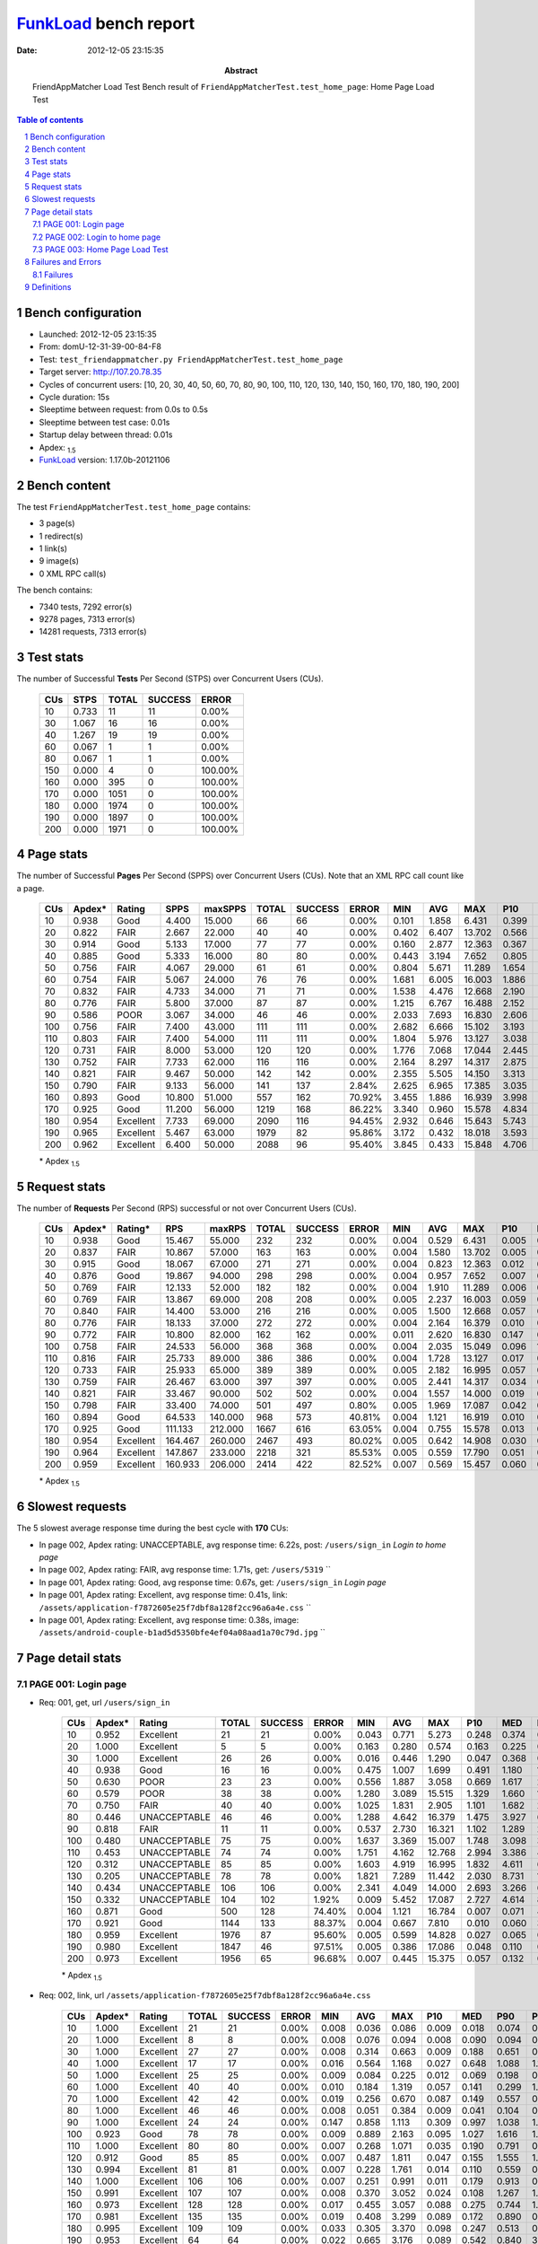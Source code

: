 ======================
FunkLoad_ bench report
======================


:date: 2012-12-05 23:15:35
:abstract: FriendAppMatcher Load Test
           Bench result of ``FriendAppMatcherTest.test_home_page``: 
           Home Page Load Test

.. _FunkLoad: http://funkload.nuxeo.org/
.. sectnum::    :depth: 2
.. contents:: Table of contents
.. |APDEXT| replace:: \ :sub:`1.5`

Bench configuration
-------------------

* Launched: 2012-12-05 23:15:35
* From: domU-12-31-39-00-84-F8
* Test: ``test_friendappmatcher.py FriendAppMatcherTest.test_home_page``
* Target server: http://107.20.78.35
* Cycles of concurrent users: [10, 20, 30, 40, 50, 60, 70, 80, 90, 100, 110, 120, 130, 140, 150, 160, 170, 180, 190, 200]
* Cycle duration: 15s
* Sleeptime between request: from 0.0s to 0.5s
* Sleeptime between test case: 0.01s
* Startup delay between thread: 0.01s
* Apdex: |APDEXT|
* FunkLoad_ version: 1.17.0b-20121106


Bench content
-------------

The test ``FriendAppMatcherTest.test_home_page`` contains: 

* 3 page(s)
* 1 redirect(s)
* 1 link(s)
* 9 image(s)
* 0 XML RPC call(s)

The bench contains:

* 7340 tests, 7292 error(s)
* 9278 pages, 7313 error(s)
* 14281 requests, 7313 error(s)


Test stats
----------

The number of Successful **Tests** Per Second (STPS) over Concurrent Users (CUs).

 .. image:: tests.png

 ================== ================== ================== ================== ==================
                CUs               STPS              TOTAL            SUCCESS              ERROR
 ================== ================== ================== ================== ==================
                 10              0.733                 11                 11             0.00%
                 30              1.067                 16                 16             0.00%
                 40              1.267                 19                 19             0.00%
                 60              0.067                  1                  1             0.00%
                 80              0.067                  1                  1             0.00%
                150              0.000                  4                  0           100.00%
                160              0.000                395                  0           100.00%
                170              0.000               1051                  0           100.00%
                180              0.000               1974                  0           100.00%
                190              0.000               1897                  0           100.00%
                200              0.000               1971                  0           100.00%
 ================== ================== ================== ================== ==================



Page stats
----------

The number of Successful **Pages** Per Second (SPPS) over Concurrent Users (CUs).
Note that an XML RPC call count like a page.

 .. image:: pages_spps.png
 .. image:: pages.png

 ================== ================== ================== ================== ================== ================== ================== ================== ================== ================== ================== ================== ================== ================== ==================
                CUs             Apdex*             Rating               SPPS            maxSPPS              TOTAL            SUCCESS              ERROR                MIN                AVG                MAX                P10                MED                P90                P95
 ================== ================== ================== ================== ================== ================== ================== ================== ================== ================== ================== ================== ================== ================== ==================
                 10              0.938               Good              4.400             15.000                 66                 66             0.00%              0.101              1.858              6.431              0.399              0.806              4.972              5.817
                 20              0.822               FAIR              2.667             22.000                 40                 40             0.00%              0.402              6.407             13.702              0.566              6.470             12.064             12.439
                 30              0.914               Good              5.133             17.000                 77                 77             0.00%              0.160              2.877             12.363              0.367              1.311              7.378              8.779
                 40              0.885               Good              5.333             16.000                 80                 80             0.00%              0.443              3.194              7.652              0.805              3.373              6.117              6.791
                 50              0.756               FAIR              4.067             29.000                 61                 61             0.00%              0.804              5.671             11.289              1.654              5.489             10.256             10.798
                 60              0.754               FAIR              5.067             24.000                 76                 76             0.00%              1.681              6.005             16.003              1.886              3.055             15.560             15.669
                 70              0.832               FAIR              4.733             34.000                 71                 71             0.00%              1.538              4.476             12.668              2.190              2.844              9.598             11.591
                 80              0.776               FAIR              5.800             37.000                 87                 87             0.00%              1.215              6.767             16.488              2.152              5.579             13.749             16.168
                 90              0.586               POOR              3.067             34.000                 46                 46             0.00%              2.033              7.693             16.830              2.606              7.042             14.206             16.321
                100              0.756               FAIR              7.400             43.000                111                111             0.00%              2.682              6.666             15.102              3.193              6.187              9.507             14.880
                110              0.803               FAIR              7.400             54.000                111                111             0.00%              1.804              5.976             13.127              3.038              4.794             11.889             12.064
                120              0.731               FAIR              8.000             53.000                120                120             0.00%              1.776              7.068             17.044              2.445              7.817             12.628             13.253
                130              0.752               FAIR              7.733             62.000                116                116             0.00%              2.164              8.297             14.317              2.875              9.210             12.790             12.869
                140              0.821               FAIR              9.467             50.000                142                142             0.00%              2.355              5.505             14.150              3.313              4.961              8.576             10.541
                150              0.790               FAIR              9.133             56.000                141                137             2.84%              2.625              6.965             17.385              3.035              6.622             11.096             13.044
                160              0.893               Good             10.800             51.000                557                162            70.92%              3.455              1.886             16.939              3.998              5.501              9.627             13.431
                170              0.925               Good             11.200             56.000               1219                168            86.22%              3.340              0.960             15.578              4.834              6.667              9.595             12.007
                180              0.954          Excellent              7.733             69.000               2090                116            94.45%              2.932              0.646             15.643              5.743             13.335             15.454             15.563
                190              0.965          Excellent              5.467             63.000               1979                 82            95.86%              3.172              0.432             18.018              3.593             10.615             16.064             17.473
                200              0.962          Excellent              6.400             50.000               2088                 96            95.40%              3.845              0.433             15.848              4.706              9.437             14.363             15.375
 ================== ================== ================== ================== ================== ================== ================== ================== ================== ================== ================== ================== ================== ================== ==================

 \* Apdex |APDEXT|

Request stats
-------------

The number of **Requests** Per Second (RPS) successful or not over Concurrent Users (CUs).

 .. image:: requests_rps.png
 .. image:: requests.png

 ================== ================== ================== ================== ================== ================== ================== ================== ================== ================== ================== ================== ================== ================== ==================
                CUs             Apdex*            Rating*                RPS             maxRPS              TOTAL            SUCCESS              ERROR                MIN                AVG                MAX                P10                MED                P90                P95
 ================== ================== ================== ================== ================== ================== ================== ================== ================== ================== ================== ================== ================== ================== ==================
                 10              0.938               Good             15.467             55.000                232                232             0.00%              0.004              0.529              6.431              0.005              0.049              1.966              3.538
                 20              0.837               FAIR             10.867             57.000                163                163             0.00%              0.004              1.580             13.702              0.005              0.046              8.197             10.739
                 30              0.915               Good             18.067             67.000                271                271             0.00%              0.004              0.823             12.363              0.012              0.100              2.765              5.836
                 40              0.876               Good             19.867             94.000                298                298             0.00%              0.004              0.957              7.652              0.007              0.089              3.515              4.986
                 50              0.769               FAIR             12.133             52.000                182                182             0.00%              0.004              1.910             11.289              0.006              0.096              8.272              9.603
                 60              0.769               FAIR             13.867             69.000                208                208             0.00%              0.005              2.237             16.003              0.059              0.276              9.312             12.206
                 70              0.840               FAIR             14.400             53.000                216                216             0.00%              0.005              1.500             12.668              0.057              0.414              4.994              8.416
                 80              0.776               FAIR             18.133             37.000                272                272             0.00%              0.004              2.164             16.379              0.010              0.079              8.311             11.374
                 90              0.772               FAIR             10.800             82.000                162                162             0.00%              0.011              2.620             16.830              0.147              0.997              9.339             12.656
                100              0.758               FAIR             24.533             56.000                368                368             0.00%              0.004              2.035             15.049              0.096              1.171              4.028              8.300
                110              0.816               FAIR             25.733             89.000                386                386             0.00%              0.004              1.728             13.127              0.017              0.326              4.215              9.392
                120              0.733               FAIR             25.933             65.000                389                389             0.00%              0.005              2.182             16.995              0.057              0.404              6.878             10.029
                130              0.759               FAIR             26.467             63.000                397                397             0.00%              0.005              2.441             14.317              0.034              0.264             10.637             10.979
                140              0.821               FAIR             33.467             90.000                502                502             0.00%              0.004              1.557             14.000              0.019              0.251              5.390              6.916
                150              0.798               FAIR             33.400             74.000                501                497             0.80%              0.005              1.969             17.087              0.042              0.369              7.460              8.832
                160              0.894               Good             64.533            140.000                968                573            40.81%              0.004              1.121             16.919              0.010              0.178              4.139              4.547
                170              0.925               Good            111.133            212.000               1667                616            63.05%              0.004              0.755             15.578              0.013              0.075              2.885              5.820
                180              0.954          Excellent            164.467            260.000               2467                493            80.02%              0.005              0.642             14.908              0.030              0.073              0.361              2.411
                190              0.964          Excellent            147.867            233.000               2218                321            85.53%              0.005              0.559             17.790              0.051              0.121              0.538              0.875
                200              0.959          Excellent            160.933            206.000               2414                422            82.52%              0.007              0.569             15.457              0.060              0.148              0.615              1.690
 ================== ================== ================== ================== ================== ================== ================== ================== ================== ================== ================== ================== ================== ================== ==================

 \* Apdex |APDEXT|

Slowest requests
----------------

The 5 slowest average response time during the best cycle with **170** CUs:

* In page 002, Apdex rating: UNACCEPTABLE, avg response time: 6.22s, post: ``/users/sign_in``
  `Login to home page`
* In page 002, Apdex rating: FAIR, avg response time: 1.71s, get: ``/users/5319``
  ``
* In page 001, Apdex rating: Good, avg response time: 0.67s, get: ``/users/sign_in``
  `Login page`
* In page 001, Apdex rating: Excellent, avg response time: 0.41s, link: ``/assets/application-f7872605e25f7dbf8a128f2cc96a6a4e.css``
  ``
* In page 001, Apdex rating: Excellent, avg response time: 0.38s, image: ``/assets/android-couple-b1ad5d5350bfe4ef04a08aad1a70c79d.jpg``
  ``

Page detail stats
-----------------


PAGE 001: Login page
~~~~~~~~~~~~~~~~~~~~

* Req: 001, get, url ``/users/sign_in``

     .. image:: request_001.001.png

     ================== ================== ================== ================== ================== ================== ================== ================== ================== ================== ================== ================== ==================
                    CUs             Apdex*             Rating              TOTAL            SUCCESS              ERROR                MIN                AVG                MAX                P10                MED                P90                P95
     ================== ================== ================== ================== ================== ================== ================== ================== ================== ================== ================== ================== ==================
                     10              0.952          Excellent                 21                 21             0.00%              0.043              0.771              5.273              0.248              0.374              0.781              3.959
                     20              1.000          Excellent                  5                  5             0.00%              0.163              0.280              0.574              0.163              0.225              0.574              0.574
                     30              1.000          Excellent                 26                 26             0.00%              0.016              0.446              1.290              0.047              0.368              0.920              0.977
                     40              0.938               Good                 16                 16             0.00%              0.475              1.007              1.699              0.491              1.180              1.681              1.699
                     50              0.630               POOR                 23                 23             0.00%              0.556              1.887              3.058              0.669              1.617              2.888              3.040
                     60              0.579               POOR                 38                 38             0.00%              1.280              3.089             15.515              1.329              1.660             15.203             15.379
                     70              0.750               FAIR                 40                 40             0.00%              1.025              1.831              2.905              1.101              1.682              2.641              2.762
                     80              0.446       UNACCEPTABLE                 46                 46             0.00%              1.288              4.642             16.379              1.475              3.927              6.732             16.317
                     90              0.818               FAIR                 11                 11             0.00%              0.537              2.730             16.321              1.102              1.289              2.106             16.321
                    100              0.480       UNACCEPTABLE                 75                 75             0.00%              1.637              3.369             15.007              1.748              3.098              3.594              4.113
                    110              0.453       UNACCEPTABLE                 74                 74             0.00%              1.751              4.162             12.768              2.994              3.386              4.246             11.899
                    120              0.312       UNACCEPTABLE                 85                 85             0.00%              1.603              4.919             16.995              1.832              4.611              6.924              8.337
                    130              0.205       UNACCEPTABLE                 78                 78             0.00%              1.821              7.289             11.442              2.030              8.731             10.973             11.005
                    140              0.434       UNACCEPTABLE                106                106             0.00%              2.341              4.049             14.000              2.693              3.266              6.748              6.902
                    150              0.332       UNACCEPTABLE                104                102             1.92%              0.009              5.452             17.087              2.727              4.614              8.710              9.118
                    160              0.871               Good                500                128            74.40%              0.004              1.121             16.784              0.007              0.071              4.228              4.462
                    170              0.921               Good               1144                133            88.37%              0.004              0.667              7.810              0.010              0.060              3.288              5.748
                    180              0.959          Excellent               1976                 87            95.60%              0.005              0.599             14.828              0.027              0.065              0.304              0.563
                    190              0.980          Excellent               1847                 46            97.51%              0.005              0.386             17.086              0.048              0.110              0.412              0.574
                    200              0.973          Excellent               1956                 65            96.68%              0.007              0.445             15.375              0.057              0.132              0.400              0.796
     ================== ================== ================== ================== ================== ================== ================== ================== ================== ================== ================== ================== ==================

     \* Apdex |APDEXT|
* Req: 002, link, url ``/assets/application-f7872605e25f7dbf8a128f2cc96a6a4e.css``

     .. image:: request_001.002.png

     ================== ================== ================== ================== ================== ================== ================== ================== ================== ================== ================== ================== ==================
                    CUs             Apdex*             Rating              TOTAL            SUCCESS              ERROR                MIN                AVG                MAX                P10                MED                P90                P95
     ================== ================== ================== ================== ================== ================== ================== ================== ================== ================== ================== ================== ==================
                     10              1.000          Excellent                 21                 21             0.00%              0.008              0.036              0.086              0.009              0.018              0.074              0.080
                     20              1.000          Excellent                  8                  8             0.00%              0.008              0.076              0.094              0.008              0.090              0.094              0.094
                     30              1.000          Excellent                 27                 27             0.00%              0.008              0.314              0.663              0.009              0.188              0.651              0.657
                     40              1.000          Excellent                 17                 17             0.00%              0.016              0.564              1.168              0.027              0.648              1.088              1.168
                     50              1.000          Excellent                 25                 25             0.00%              0.009              0.084              0.225              0.012              0.069              0.198              0.223
                     60              1.000          Excellent                 40                 40             0.00%              0.010              0.184              1.319              0.057              0.141              0.299              1.258
                     70              1.000          Excellent                 42                 42             0.00%              0.019              0.256              0.670              0.087              0.149              0.557              0.561
                     80              1.000          Excellent                 46                 46             0.00%              0.008              0.051              0.384              0.009              0.041              0.104              0.108
                     90              1.000          Excellent                 24                 24             0.00%              0.147              0.858              1.113              0.309              0.997              1.038              1.094
                    100              0.923               Good                 78                 78             0.00%              0.009              0.889              2.163              0.095              1.027              1.616              1.658
                    110              1.000          Excellent                 80                 80             0.00%              0.007              0.268              1.071              0.035              0.190              0.791              0.850
                    120              0.912               Good                 85                 85             0.00%              0.007              0.487              1.811              0.047              0.155              1.555              1.776
                    130              0.994          Excellent                 81                 81             0.00%              0.007              0.228              1.761              0.014              0.110              0.559              0.829
                    140              1.000          Excellent                106                106             0.00%              0.007              0.251              0.991              0.011              0.179              0.913              0.940
                    150              0.991          Excellent                107                107             0.00%              0.008              0.370              3.052              0.024              0.108              1.267              1.291
                    160              0.973          Excellent                128                128             0.00%              0.017              0.455              3.057              0.088              0.275              0.744              1.573
                    170              0.981          Excellent                135                135             0.00%              0.019              0.408              3.299              0.089              0.172              0.890              0.907
                    180              0.995          Excellent                109                109             0.00%              0.033              0.305              3.370              0.098              0.247              0.513              0.558
                    190              0.953          Excellent                 64                 64             0.00%              0.022              0.665              3.176              0.089              0.542              0.840              3.125
                    200              0.882               Good                 89                 89             0.00%              0.099              0.941              3.356              0.156              0.576              3.130              3.347
     ================== ================== ================== ================== ================== ================== ================== ================== ================== ================== ================== ================== ==================

     \* Apdex |APDEXT|
* Req: 003, image, url ``/assets/app-matcher-logo-5672f91bd0cf8a264d27e27d0d552dbb.png``

     .. image:: request_001.003.png

     ================== ================== ================== ================== ================== ================== ================== ================== ================== ================== ================== ================== ==================
                    CUs             Apdex*             Rating              TOTAL            SUCCESS              ERROR                MIN                AVG                MAX                P10                MED                P90                P95
     ================== ================== ================== ================== ================== ================== ================== ================== ================== ================== ================== ================== ==================
                     10              1.000          Excellent                 21                 21             0.00%              0.007              0.034              0.083              0.010              0.020              0.075              0.079
                     20              1.000          Excellent                 10                 10             0.00%              0.008              0.071              0.090              0.041              0.081              0.090              0.090
                     30              1.000          Excellent                 27                 27             0.00%              0.008              0.123              0.641              0.049              0.113              0.167              0.169
                     40              0.957          Excellent                 23                 23             0.00%              0.012              0.353              1.688              0.078              0.143              1.185              1.687
                     50              1.000          Excellent                 25                 25             0.00%              0.010              0.073              0.221              0.013              0.072              0.117              0.138
                     60              1.000          Excellent                 42                 42             0.00%              0.008              0.245              1.302              0.028              0.145              0.315              1.253
                     70              1.000          Excellent                 44                 44             0.00%              0.017              0.254              0.666              0.038              0.200              0.434              0.527
                     80              1.000          Excellent                 46                 46             0.00%              0.008              0.057              0.145              0.010              0.069              0.094              0.102
                     90              0.968          Excellent                 31                 31             0.00%              0.036              0.664              1.718              0.147              0.833              1.012              1.640
                    100              0.873               Good                 79                 79             0.00%              0.067              1.021              1.651              0.300              1.215              1.617              1.621
                    110              1.000          Excellent                 82                 82             0.00%              0.007              0.237              0.977              0.016              0.157              0.734              0.743
                    120              0.953          Excellent                 85                 85             0.00%              0.009              0.388              1.713              0.041              0.155              1.443              1.515
                    130              0.994          Excellent                 81                 81             0.00%              0.008              0.256              1.757              0.037              0.109              0.578              1.102
                    140              1.000          Excellent                106                106             0.00%              0.008              0.198              0.952              0.011              0.142              0.561              0.573
                    150              1.000          Excellent                108                108             0.00%              0.008              0.242              0.887              0.036              0.136              0.621              0.769
                    160              0.992          Excellent                129                129             0.00%              0.009              0.366              3.041              0.085              0.279              0.834              0.972
                    170              0.996          Excellent                138                138             0.00%              0.025              0.354              3.282              0.080              0.211              0.869              0.906
                    180              0.969          Excellent                113                113             0.00%              0.055              0.446              3.391              0.081              0.166              0.687              3.375
                    190              0.961          Excellent                 76                 76             0.00%              0.037              0.538              3.138              0.078              0.269              0.855              3.130
                    200              0.944          Excellent                 98                 98             0.00%              0.033              0.606              3.338              0.097              0.360              1.551              3.132
     ================== ================== ================== ================== ================== ================== ================== ================== ================== ================== ================== ================== ==================

     \* Apdex |APDEXT|
* Req: 004, image, url ``/assets/android-couple-b1ad5d5350bfe4ef04a08aad1a70c79d.jpg``

     .. image:: request_001.004.png

     ================== ================== ================== ================== ================== ================== ================== ================== ================== ================== ================== ================== ==================
                    CUs             Apdex*             Rating              TOTAL            SUCCESS              ERROR                MIN                AVG                MAX                P10                MED                P90                P95
     ================== ================== ================== ================== ================== ================== ================== ================== ================== ================== ================== ================== ==================
                     10              1.000          Excellent                 21                 21             0.00%              0.009              0.052              0.101              0.010              0.041              0.095              0.096
                     20              1.000          Excellent                 11                 11             0.00%              0.038              0.099              0.148              0.068              0.099              0.146              0.148
                     30              1.000          Excellent                 28                 28             0.00%              0.010              0.121              0.278              0.045              0.104              0.217              0.228
                     40              0.726               FAIR                 31                 31             0.00%              0.031              1.174              2.136              0.077              1.678              2.020              2.129
                     50              1.000          Excellent                 29                 29             0.00%              0.019              0.162              0.905              0.035              0.092              0.290              0.882
                     60              1.000          Excellent                 43                 43             0.00%              0.013              0.206              1.263              0.088              0.148              0.297              0.712
                     70              1.000          Excellent                 45                 45             0.00%              0.064              0.282              0.697              0.076              0.216              0.463              0.527
                     80              1.000          Excellent                 45                 45             0.00%              0.010              0.088              0.320              0.013              0.078              0.182              0.211
                     90              0.917               Good                 54                 54             0.00%              0.011              0.733              1.909              0.060              0.472              1.758              1.888
                    100              0.962          Excellent                 79                 79             0.00%              0.008              0.546              2.045              0.135              0.352              1.454              1.682
                    110              1.000          Excellent                 85                 85             0.00%              0.008              0.327              0.901              0.025              0.272              0.737              0.819
                    120              0.971          Excellent                 85                 85             0.00%              0.015              0.397              1.851              0.100              0.209              0.923              1.511
                    130              1.000          Excellent                 84                 84             0.00%              0.010              0.297              1.200              0.034              0.262              0.587              1.120
                    140              1.000          Excellent                106                106             0.00%              0.009              0.279              1.112              0.041              0.163              0.601              0.990
                    150              1.000          Excellent                110                110             0.00%              0.009              0.362              1.287              0.056              0.155              0.880              1.170
                    160              0.981          Excellent                133                133             0.00%              0.017              0.533              2.066              0.077              0.328              1.422              1.464
                    170              0.996          Excellent                140                140             0.00%              0.014              0.378              3.349              0.105              0.223              0.875              0.894
                    180              0.996          Excellent                127                127             0.00%              0.061              0.296              3.376              0.101              0.155              0.715              1.178
                    190              0.965          Excellent                 85                 85             0.00%              0.088              0.516              3.203              0.118              0.205              0.820              3.180
                    200              0.968          Excellent                111                111             0.00%              0.050              0.487              3.153              0.144              0.288              1.135              1.597
     ================== ================== ================== ================== ================== ================== ================== ================== ================== ================== ================== ================== ==================

     \* Apdex |APDEXT|

PAGE 002: Login to home page
~~~~~~~~~~~~~~~~~~~~~~~~~~~~

* Req: 001, post, url ``/users/sign_in``

     .. image:: request_002.001.png

     ================== ================== ================== ================== ================== ================== ================== ================== ================== ================== ================== ================== ==================
                    CUs             Apdex*             Rating              TOTAL            SUCCESS              ERROR                MIN                AVG                MAX                P10                MED                P90                P95
     ================== ================== ================== ================== ================== ================== ================== ================== ================== ================== ================== ================== ==================
                     10              0.605               POOR                 19                 19             0.00%              0.455              2.799              6.431              0.519              2.820              5.817              6.431
                     20              0.350       UNACCEPTABLE                 20                 20             0.00%              0.566              6.079             13.702              1.260              5.292             12.439             13.702
                     30              0.263       UNACCEPTABLE                 19                 19             0.00%              1.099              6.075             12.363              1.171              6.564              9.252             12.363
                     40              0.396       UNACCEPTABLE                 24                 24             0.00%              1.065              4.404              7.652              1.926              4.986              6.854              6.996
                     50              0.150       UNACCEPTABLE                 30                 30             0.00%              2.489              7.361             11.289              3.777              8.056             10.869             11.030
                     60              0.153       UNACCEPTABLE                 36                 36             0.00%              1.887              8.556             16.003              2.615              8.508             15.669             15.925
                     70              0.190       UNACCEPTABLE                 29                 29             0.00%              1.538              7.268             12.668              3.324              7.538             11.609             11.919
                     80              0.152       UNACCEPTABLE                 33                 33             0.00%              1.215              8.792             16.168              3.849              8.627             15.824             15.931
                     90              0.157       UNACCEPTABLE                 35                 35             0.00%              2.033              8.892             16.830              3.583              8.754             14.206             16.560
                    100              0.152       UNACCEPTABLE                 33                 33             0.00%              3.152              8.506             15.049              3.970              8.086             14.880             14.991
                    110              0.167       UNACCEPTABLE                 33                 33             0.00%              2.114              7.927             13.127              3.015              8.155             11.967             12.903
                    120              0.106       UNACCEPTABLE                 33                 33             0.00%              1.776              9.232             14.145              4.610              9.384             13.274             13.923
                    130              0.167       UNACCEPTABLE                 33                 33             0.00%              2.164              8.284             14.317              3.474              8.769             12.685             13.701
                    140              0.183       UNACCEPTABLE                 30                 30             0.00%              2.355              7.644             13.852              2.840              7.946             11.465             13.498
                    150              0.203       UNACCEPTABLE                 32                 30             6.25%              0.014              8.051             15.325              3.291              8.805             13.044             14.045
                    160              0.216       UNACCEPTABLE                 37                 31            16.22%              0.005              8.731             16.919              0.034              9.566             16.629             16.898
                    170              0.426       UNACCEPTABLE                 47                 30            36.17%              0.030              6.222             15.578              0.099              6.261             14.864             15.080
                    180              0.750               FAIR                 88                 25            71.59%              0.006              2.686             14.908              0.023              0.083             11.527             14.132
                    190              0.660               POOR                 97                 35            63.92%              0.020              4.006             17.790              0.059              0.317             13.618             15.946
                    200              0.762               FAIR                103                 27            73.79%              0.036              2.689             15.457              0.058              0.169             10.829             13.413
     ================== ================== ================== ================== ================== ================== ================== ================== ================== ================== ================== ================== ==================

     \* Apdex |APDEXT|
* Req: 002, get, url ``/users/5319``

     .. image:: request_002.002.png

     ================== ================== ================== ================== ================== ================== ================== ================== ================== ================== ================== ================== ==================
                    CUs             Apdex*             Rating              TOTAL            SUCCESS              ERROR                MIN                AVG                MAX                P10                MED                P90                P95
     ================== ================== ================== ================== ================== ================== ================== ================== ================== ================== ================== ================== ==================
                     10              0.633               POOR                 15                 15             0.00%              0.462              2.665              6.068              0.471              2.427              5.670              6.068
                     20              0.071       UNACCEPTABLE                 14                 14             0.00%              3.781              9.007             12.278              4.947              9.811             11.879             12.278
                     30              0.625               POOR                 16                 16             0.00%              0.549              3.053              5.836              0.788              3.448              4.916              5.836
                     40              0.595               POOR                 21                 21             0.00%              0.906              3.214              5.763              1.353              3.301              4.879              5.436
                     50              0.000       UNACCEPTABLE                  8                  8             0.00%              7.306              9.255             10.418              7.306              9.209             10.418             10.418
                     60              0.500               POOR                  1                  1             0.00%              1.860              1.860              1.860              1.860              1.860              1.860              1.860
                     70              0.500               POOR                  2                  2             0.00%              2.337              2.412              2.487              2.337              2.487              2.487              2.487
                     80              0.071       UNACCEPTABLE                  7                  7             0.00%              2.978              8.991             11.490              2.978             11.180             11.490             11.490
                    100              0.000       UNACCEPTABLE                  3                  3             0.00%              6.872              7.242              7.515              6.872              7.338              7.515              7.515
                    110              0.250       UNACCEPTABLE                  4                  4             0.00%              4.713              7.010              9.194              4.713              8.277              9.194              9.194
                    120              0.000       UNACCEPTABLE                  2                  2             0.00%              8.199              8.200              8.201              8.199              8.201              8.201              8.201
                    130              0.000       UNACCEPTABLE                  5                  5             0.00%             10.796             11.960             12.906             10.796             12.169             12.906             12.906
                    140              0.083       UNACCEPTABLE                  6                  6             0.00%              3.488              6.970              9.396              3.488              7.426              9.396              9.396
                    150              0.100       UNACCEPTABLE                  5                  5             0.00%              4.256              8.867             13.544              4.256              8.832             13.544             13.544
                    160              0.889               Good                 18                  3            83.33%              0.006              0.945              7.174              0.009              0.078              4.552              7.174
                    170              0.840               FAIR                 25                  5            80.00%              0.017              1.709             10.609              0.061              0.089              8.402             10.105
                    180              0.818               FAIR                 22                  4            81.82%              0.013              1.773             12.979              0.051              0.112              7.945              8.368
                    190              0.985          Excellent                 33                  1            96.97%              0.041              0.227              2.796              0.068              0.130              0.262              0.513
                    200              0.920               Good                 25                  4            84.00%              0.013              0.749              4.092              0.084              0.196              2.858              3.393
     ================== ================== ================== ================== ================== ================== ================== ================== ================== ================== ================== ================== ==================

     \* Apdex |APDEXT|
* Req: 003, image, url ``/assets/app-matcher-logo-2-a3d785096dacadc48fa1385b1085c257.png``

     .. image:: request_002.003.png

     ================== ================== ================== ================== ================== ================== ================== ================== ================== ================== ================== ================== ==================
                    CUs             Apdex*             Rating              TOTAL            SUCCESS              ERROR                MIN                AVG                MAX                P10                MED                P90                P95
     ================== ================== ================== ================== ================== ================== ================== ================== ================== ================== ================== ================== ==================
                     10              1.000          Excellent                 15                 15             0.00%              0.007              0.037              0.097              0.007              0.013              0.074              0.097
                     20              1.000          Excellent                 14                 14             0.00%              0.006              0.022              0.067              0.006              0.014              0.049              0.067
                     30              1.000          Excellent                 16                 16             0.00%              0.007              0.054              0.113              0.010              0.065              0.101              0.113
                     40              1.000          Excellent                 21                 21             0.00%              0.007              0.039              0.122              0.007              0.033              0.074              0.078
                     50              1.000          Excellent                  6                  6             0.00%              0.006              0.028              0.101              0.006              0.013              0.101              0.101
                     60              1.000          Excellent                  1                  1             0.00%              0.082              0.082              0.082              0.082              0.082              0.082              0.082
                     70              1.000          Excellent                  2                  2             0.00%              0.006              0.031              0.056              0.006              0.056              0.056              0.056
                     80              1.000          Excellent                  7                  7             0.00%              0.007              0.056              0.190              0.007              0.045              0.190              0.190
                     90              1.000          Excellent                  1                  1             0.00%              0.155              0.155              0.155              0.155              0.155              0.155              0.155
                    100              1.000          Excellent                  3                  3             0.00%              0.006              0.006              0.006              0.006              0.006              0.006              0.006
                    110              1.000          Excellent                  4                  4             0.00%              0.006              0.027              0.066              0.006              0.031              0.066              0.066
                    120              1.000          Excellent                  2                  2             0.00%              0.376              0.376              0.376              0.376              0.376              0.376              0.376
                    130              1.000          Excellent                  5                  5             0.00%              0.031              0.081              0.180              0.031              0.079              0.180              0.180
                    140              1.000          Excellent                  6                  6             0.00%              0.061              0.231              0.892              0.061              0.115              0.892              0.892
                    150              1.000          Excellent                  5                  5             0.00%              0.063              0.512              1.278              0.063              0.474              1.278              1.278
                    160              1.000          Excellent                  3                  3             0.00%              0.094              0.437              0.702              0.094              0.514              0.702              0.702
                    170              1.000          Excellent                  5                  5             0.00%              0.082              0.259              0.673              0.082              0.178              0.673              0.673
                    180              1.000          Excellent                  4                  4             0.00%              0.043              0.097              0.121              0.043              0.120              0.121              0.121
                    190              1.000          Excellent                  2                  2             0.00%              0.155              0.392              0.629              0.155              0.629              0.629              0.629
                    200              0.875               Good                  4                  4             0.00%              0.278              0.932              1.527              0.278              1.102              1.527              1.527
     ================== ================== ================== ================== ================== ================== ================== ================== ================== ================== ================== ================== ==================

     \* Apdex |APDEXT|
* Req: 004, image, url ``/assets/down-triangle-9343ca48ad1df3ed19ce0f1c7fe4606d.gif``

     .. image:: request_002.004.png

     ================== ================== ================== ================== ================== ================== ================== ================== ================== ================== ================== ================== ==================
                    CUs             Apdex*             Rating              TOTAL            SUCCESS              ERROR                MIN                AVG                MAX                P10                MED                P90                P95
     ================== ================== ================== ================== ================== ================== ================== ================== ================== ================== ================== ================== ==================
                     10              1.000          Excellent                 15                 15             0.00%              0.004              0.022              0.122              0.004              0.006              0.056              0.122
                     20              1.000          Excellent                 14                 14             0.00%              0.004              0.031              0.090              0.005              0.016              0.083              0.090
                     30              1.000          Excellent                 16                 16             0.00%              0.004              0.042              0.127              0.004              0.030              0.100              0.127
                     40              1.000          Excellent                 21                 21             0.00%              0.004              0.038              0.121              0.004              0.020              0.082              0.092
                     50              1.000          Excellent                  6                  6             0.00%              0.004              0.019              0.066              0.004              0.005              0.066              0.066
                     60              1.000          Excellent                  1                  1             0.00%              0.005              0.005              0.005              0.005              0.005              0.005              0.005
                     70              1.000          Excellent                  2                  2             0.00%              0.020              0.034              0.048              0.020              0.048              0.048              0.048
                     80              1.000          Excellent                  7                  7             0.00%              0.004              0.022              0.075              0.004              0.008              0.075              0.075
                     90              1.000          Excellent                  1                  1             0.00%              0.105              0.105              0.105              0.105              0.105              0.105              0.105
                    100              1.000          Excellent                  3                  3             0.00%              0.005              0.037              0.082              0.005              0.025              0.082              0.082
                    110              1.000          Excellent                  4                  4             0.00%              0.005              0.013              0.038              0.005              0.005              0.038              0.038
                    120              1.000          Excellent                  2                  2             0.00%              0.112              0.113              0.115              0.112              0.115              0.115              0.115
                    130              1.000          Excellent                  5                  5             0.00%              0.007              0.059              0.077              0.007              0.072              0.077              0.077
                    140              1.000          Excellent                  6                  6             0.00%              0.004              0.164              0.564              0.004              0.158              0.564              0.564
                    150              1.000          Excellent                  5                  5             0.00%              0.007              0.213              0.562              0.007              0.152              0.562              0.562
                    160              1.000          Excellent                  3                  3             0.00%              0.009              0.660              0.990              0.009              0.981              0.990              0.990
                    170              1.000          Excellent                  5                  5             0.00%              0.014              0.060              0.086              0.014              0.067              0.086              0.086
                    180              1.000          Excellent                  4                  4             0.00%              0.062              0.097              0.151              0.062              0.095              0.151              0.151
                    190              1.000          Excellent                  2                  2             0.00%              0.055              0.071              0.087              0.055              0.087              0.087              0.087
                    200              1.000          Excellent                  4                  4             0.00%              0.060              0.532              1.410              0.060              0.334              1.410              1.410
     ================== ================== ================== ================== ================== ================== ================== ================== ================== ================== ================== ================== ==================

     \* Apdex |APDEXT|
* Req: 005, image, url ``/assets/up-triangle-c2fcdfe9429820ada834009ab13c88ab.png``

     .. image:: request_002.005.png

     ================== ================== ================== ================== ================== ================== ================== ================== ================== ================== ================== ================== ==================
                    CUs             Apdex*             Rating              TOTAL            SUCCESS              ERROR                MIN                AVG                MAX                P10                MED                P90                P95
     ================== ================== ================== ================== ================== ================== ================== ================== ================== ================== ================== ================== ==================
                     10              1.000          Excellent                 15                 15             0.00%              0.004              0.020              0.068              0.004              0.006              0.066              0.068
                     20              1.000          Excellent                 14                 14             0.00%              0.004              0.017              0.091              0.004              0.007              0.064              0.091
                     30              1.000          Excellent                 16                 16             0.00%              0.004              0.033              0.091              0.005              0.018              0.072              0.091
                     40              1.000          Excellent                 21                 21             0.00%              0.004              0.029              0.077              0.004              0.016              0.062              0.074
                     50              1.000          Excellent                  6                  6             0.00%              0.005              0.017              0.045              0.005              0.005              0.045              0.045
                     60              1.000          Excellent                  1                  1             0.00%              0.005              0.005              0.005              0.005              0.005              0.005              0.005
                     70              1.000          Excellent                  2                  2             0.00%              0.036              0.058              0.080              0.036              0.080              0.080              0.080
                     80              1.000          Excellent                  7                  7             0.00%              0.005              0.054              0.082              0.005              0.061              0.082              0.082
                     90              1.000          Excellent                  1                  1             0.00%              0.907              0.907              0.907              0.907              0.907              0.907              0.907
                    100              1.000          Excellent                  3                  3             0.00%              0.004              0.008              0.015              0.004              0.004              0.015              0.015
                    110              1.000          Excellent                  4                  4             0.00%              0.004              0.055              0.138              0.004              0.066              0.138              0.138
                    120              1.000          Excellent                  2                  2             0.00%              0.098              0.104              0.109              0.098              0.109              0.109              0.109
                    130              1.000          Excellent                  5                  5             0.00%              0.034              0.055              0.099              0.034              0.037              0.099              0.099
                    140              1.000          Excellent                  6                  6             0.00%              0.004              0.078              0.166              0.004              0.105              0.166              0.166
                    150              1.000          Excellent                  5                  5             0.00%              0.005              0.132              0.414              0.005              0.076              0.414              0.414
                    160              0.833               FAIR                  3                  3             0.00%              0.035              1.067              3.041              0.035              0.126              3.041              3.041
                    170              1.000          Excellent                  5                  5             0.00%              0.010              0.105              0.239              0.010              0.026              0.239              0.239
                    180              1.000          Excellent                  4                  4             0.00%              0.018              0.078              0.178              0.018              0.060              0.178              0.178
                    190              1.000          Excellent                  2                  2             0.00%              0.071              0.188              0.306              0.071              0.306              0.306              0.306
                    200              1.000          Excellent                  4                  4             0.00%              0.086              0.174              0.327              0.086              0.149              0.327              0.327
     ================== ================== ================== ================== ================== ================== ================== ================== ================== ================== ================== ================== ==================

     \* Apdex |APDEXT|
* Req: 006, image, url ``/assets/positive-android-15f332311a00cc01ff9e87ff5a8b171c.png``

     .. image:: request_002.006.png

     ================== ================== ================== ================== ================== ================== ================== ================== ================== ================== ================== ================== ==================
                    CUs             Apdex*             Rating              TOTAL            SUCCESS              ERROR                MIN                AVG                MAX                P10                MED                P90                P95
     ================== ================== ================== ================== ================== ================== ================== ================== ================== ================== ================== ================== ==================
                     10              1.000          Excellent                 15                 15             0.00%              0.006              0.026              0.074              0.007              0.014              0.065              0.074
                     20              1.000          Excellent                 14                 14             0.00%              0.007              0.034              0.127              0.008              0.012              0.096              0.127
                     30              1.000          Excellent                 16                 16             0.00%              0.012              0.063              0.168              0.013              0.065              0.104              0.168
                     40              1.000          Excellent                 21                 21             0.00%              0.006              0.051              0.142              0.008              0.034              0.096              0.118
                     50              1.000          Excellent                  6                  6             0.00%              0.007              0.014              0.043              0.007              0.008              0.043              0.043
                     60              1.000          Excellent                  1                  1             0.00%              0.007              0.007              0.007              0.007              0.007              0.007              0.007
                     70              1.000          Excellent                  2                  2             0.00%              0.057              0.072              0.087              0.057              0.087              0.087              0.087
                     80              1.000          Excellent                  7                  7             0.00%              0.007              0.023              0.068              0.007              0.014              0.068              0.068
                     90              1.000          Excellent                  1                  1             0.00%              0.991              0.991              0.991              0.991              0.991              0.991              0.991
                    100              1.000          Excellent                  3                  3             0.00%              0.008              0.035              0.089              0.008              0.009              0.089              0.089
                    110              1.000          Excellent                  4                  4             0.00%              0.006              0.039              0.136              0.006              0.008              0.136              0.136
                    120              1.000          Excellent                  2                  2             0.00%              0.008              0.010              0.011              0.008              0.011              0.011              0.011
                    130              1.000          Excellent                  5                  5             0.00%              0.008              0.084              0.164              0.008              0.083              0.164              0.164
                    140              1.000          Excellent                  6                  6             0.00%              0.007              0.106              0.191              0.007              0.097              0.191              0.191
                    150              1.000          Excellent                  5                  5             0.00%              0.035              0.374              0.609              0.035              0.474              0.609              0.609
                    160              1.000          Excellent                  3                  3             0.00%              0.054              0.342              0.894              0.054              0.078              0.894              0.894
                    170              1.000          Excellent                  5                  5             0.00%              0.011              0.083              0.164              0.011              0.107              0.164              0.164
                    180              1.000          Excellent                  4                  4             0.00%              0.095              0.107              0.117              0.095              0.116              0.117              0.117
                    190              1.000          Excellent                  2                  2             0.00%              0.073              0.221              0.368              0.073              0.368              0.368              0.368
                    200              1.000          Excellent                  4                  4             0.00%              0.118              0.304              0.412              0.118              0.379              0.412              0.412
     ================== ================== ================== ================== ================== ================== ================== ================== ================== ================== ================== ================== ==================

     \* Apdex |APDEXT|
* Req: 007, image, url ``/assets/left-caret-icon-31c0804a6dfa390a41edb4a3f5643568.png``

     .. image:: request_002.007.png

     ================== ================== ================== ================== ================== ================== ================== ================== ================== ================== ================== ================== ==================
                    CUs             Apdex*             Rating              TOTAL            SUCCESS              ERROR                MIN                AVG                MAX                P10                MED                P90                P95
     ================== ================== ================== ================== ================== ================== ================== ================== ================== ================== ================== ================== ==================
                     10              1.000          Excellent                 15                 15             0.00%              0.004              0.032              0.097              0.004              0.015              0.080              0.097
                     20              1.000          Excellent                 13                 13             0.00%              0.005              0.027              0.123              0.005              0.011              0.092              0.123
                     30              1.000          Excellent                 16                 16             0.00%              0.006              0.034              0.084              0.009              0.038              0.059              0.084
                     40              1.000          Excellent                 21                 21             0.00%              0.004              0.028              0.101              0.004              0.014              0.075              0.089
                     50              1.000          Excellent                  6                  6             0.00%              0.004              0.010              0.035              0.004              0.005              0.035              0.035
                     60              1.000          Excellent                  1                  1             0.00%              0.050              0.050              0.050              0.050              0.050              0.050              0.050
                     70              1.000          Excellent                  2                  2             0.00%              0.010              0.031              0.053              0.010              0.053              0.053              0.053
                     80              1.000          Excellent                  7                  7             0.00%              0.004              0.013              0.029              0.004              0.013              0.029              0.029
                     90              1.000          Excellent                  1                  1             0.00%              0.207              0.207              0.207              0.207              0.207              0.207              0.207
                    100              1.000          Excellent                  3                  3             0.00%              0.008              0.041              0.087              0.008              0.028              0.087              0.087
                    110              1.000          Excellent                  4                  4             0.00%              0.004              0.018              0.054              0.004              0.007              0.054              0.054
                    120              1.000          Excellent                  2                  2             0.00%              0.056              0.058              0.060              0.056              0.060              0.060              0.060
                    130              1.000          Excellent                  5                  5             0.00%              0.005              0.030              0.093              0.005              0.017              0.093              0.093
                    140              1.000          Excellent                  6                  6             0.00%              0.005              0.055              0.121              0.005              0.068              0.121              0.121
                    150              0.900               Good                  5                  5             0.00%              0.008              0.748              3.027              0.008              0.136              3.027              3.027
                    160              1.000          Excellent                  3                  3             0.00%              0.016              0.073              0.139              0.016              0.062              0.139              0.139
                    170              1.000          Excellent                  5                  5             0.00%              0.030              0.071              0.097              0.030              0.076              0.097              0.097
                    180              1.000          Excellent                  4                  4             0.00%              0.054              0.073              0.087              0.054              0.080              0.087              0.087
                    190              1.000          Excellent                  2                  2             0.00%              0.068              0.070              0.073              0.068              0.073              0.073              0.073
                    200              1.000          Excellent                  4                  4             0.00%              0.166              0.187              0.233              0.166              0.177              0.233              0.233
     ================== ================== ================== ================== ================== ================== ================== ================== ================== ================== ================== ================== ==================

     \* Apdex |APDEXT|
* Req: 008, image, url ``/assets/right-caret-icon-d5bee81db4814003ea16d0f3da1f2772.png``

     .. image:: request_002.008.png

     ================== ================== ================== ================== ================== ================== ================== ================== ================== ================== ================== ================== ==================
                    CUs             Apdex*             Rating              TOTAL            SUCCESS              ERROR                MIN                AVG                MAX                P10                MED                P90                P95
     ================== ================== ================== ================== ================== ================== ================== ================== ================== ================== ================== ================== ==================
                     10              1.000          Excellent                 14                 14             0.00%              0.004              0.026              0.101              0.004              0.007              0.066              0.101
                     20              1.000          Excellent                 13                 13             0.00%              0.004              0.012              0.029              0.005              0.006              0.027              0.029
                     30              1.000          Excellent                 16                 16             0.00%              0.005              0.033              0.088              0.011              0.020              0.088              0.088
                     40              1.000          Excellent                 21                 21             0.00%              0.004              0.040              0.096              0.005              0.037              0.084              0.085
                     50              1.000          Excellent                  6                  6             0.00%              0.004              0.024              0.051              0.004              0.035              0.051              0.051
                     60              1.000          Excellent                  1                  1             0.00%              0.069              0.069              0.069              0.069              0.069              0.069              0.069
                     70              1.000          Excellent                  2                  2             0.00%              0.006              0.028              0.050              0.006              0.050              0.050              0.050
                     80              1.000          Excellent                  7                  7             0.00%              0.004              0.028              0.070              0.004              0.012              0.070              0.070
                     90              1.000          Excellent                  1                  1             0.00%              0.053              0.053              0.053              0.053              0.053              0.053              0.053
                    100              1.000          Excellent                  3                  3             0.00%              0.004              0.010              0.020              0.004              0.005              0.020              0.020
                    110              1.000          Excellent                  4                  4             0.00%              0.004              0.046              0.096              0.004              0.077              0.096              0.096
                    120              1.000          Excellent                  2                  2             0.00%              0.005              0.005              0.005              0.005              0.005              0.005              0.005
                    130              1.000          Excellent                  5                  5             0.00%              0.061              0.309              0.423              0.061              0.354              0.423              0.423
                    140              1.000          Excellent                  6                  6             0.00%              0.004              0.041              0.081              0.004              0.036              0.081              0.081
                    150              1.000          Excellent                  5                  5             0.00%              0.012              0.152              0.535              0.012              0.066              0.535              0.535
                    160              1.000          Excellent                  3                  3             0.00%              0.008              0.073              0.137              0.008              0.075              0.137              0.137
                    170              1.000          Excellent                  5                  5             0.00%              0.029              0.142              0.235              0.029              0.118              0.235              0.235
                    180              1.000          Excellent                  4                  4             0.00%              0.039              0.064              0.099              0.039              0.076              0.099              0.099
                    190              1.000          Excellent                  2                  2             0.00%              0.019              0.059              0.099              0.019              0.099              0.099              0.099
                    200              1.000          Excellent                  4                  4             0.00%              0.124              0.142              0.149              0.124              0.148              0.149              0.149
     ================== ================== ================== ================== ================== ================== ================== ================== ================== ================== ================== ================== ==================

     \* Apdex |APDEXT|
* Req: 009, image, url ``/assets/widget-icon-c11a857b82da2fec89bde34ff605b930.gif``

     .. image:: request_002.009.png

     ================== ================== ================== ================== ================== ================== ================== ================== ================== ================== ================== ================== ==================
                    CUs             Apdex*             Rating              TOTAL            SUCCESS              ERROR                MIN                AVG                MAX                P10                MED                P90                P95
     ================== ================== ================== ================== ================== ================== ================== ================== ================== ================== ================== ================== ==================
                     10              1.000          Excellent                 14                 14             0.00%              0.004              0.012              0.061              0.004              0.006              0.027              0.061
                     20              1.000          Excellent                 12                 12             0.00%              0.006              0.030              0.075              0.006              0.033              0.065              0.075
                     30              1.000          Excellent                 16                 16             0.00%              0.010              0.064              0.131              0.019              0.064              0.129              0.131
                     40              1.000          Excellent                 21                 21             0.00%              0.004              0.036              0.092              0.005              0.024              0.077              0.088
                     50              1.000          Excellent                  6                  6             0.00%              0.004              0.009              0.024              0.004              0.007              0.024              0.024
                     60              1.000          Excellent                  1                  1             0.00%              0.040              0.040              0.040              0.040              0.040              0.040              0.040
                     70              1.000          Excellent                  2                  2             0.00%              0.005              0.005              0.005              0.005              0.005              0.005              0.005
                     80              1.000          Excellent                  6                  6             0.00%              0.004              0.040              0.121              0.004              0.023              0.121              0.121
                     90              1.000          Excellent                  1                  1             0.00%              0.011              0.011              0.011              0.011              0.011              0.011              0.011
                    100              1.000          Excellent                  3                  3             0.00%              0.004              0.029              0.080              0.004              0.004              0.080              0.080
                    110              1.000          Excellent                  4                  4             0.00%              0.005              0.031              0.092              0.005              0.019              0.092              0.092
                    120              1.000          Excellent                  2                  2             0.00%              0.005              0.007              0.010              0.005              0.010              0.010              0.010
                    130              1.000          Excellent                  5                  5             0.00%              0.005              0.059              0.115              0.005              0.058              0.115              0.115
                    140              1.000          Excellent                  6                  6             0.00%              0.005              0.053              0.099              0.005              0.090              0.099              0.099
                    150              1.000          Excellent                  5                  5             0.00%              0.005              0.247              0.553              0.005              0.116              0.553              0.553
                    160              1.000          Excellent                  3                  3             0.00%              0.005              0.074              0.200              0.005              0.018              0.200              0.200
                    170              1.000          Excellent                  5                  5             0.00%              0.053              0.150              0.314              0.053              0.143              0.314              0.314
                    180              1.000          Excellent                  4                  4             0.00%              0.046              0.072              0.093              0.046              0.082              0.093              0.093
                    190              1.000          Excellent                  2                  2             0.00%              0.040              0.097              0.154              0.040              0.154              0.154              0.154
                    200              1.000          Excellent                  4                  4             0.00%              0.085              0.143              0.185              0.085              0.154              0.185              0.185
     ================== ================== ================== ================== ================== ================== ================== ================== ================== ================== ================== ================== ==================

     \* Apdex |APDEXT|

PAGE 003: Home Page Load Test
~~~~~~~~~~~~~~~~~~~~~~~~~~~~~

* Req: 001, get, url ``/users/5319``

     .. image:: request_003.001.png

     ================== ================== ================== ================== ================== ================== ================== ================== ================== ================== ================== ================== ==================
                    CUs             Apdex*             Rating              TOTAL            SUCCESS              ERROR                MIN                AVG                MAX                P10                MED                P90                P95
     ================== ================== ================== ================== ================== ================== ================== ================== ================== ================== ================== ================== ==================
                     10              0.955          Excellent                 11                 11             0.00%              0.127              0.741              3.021              0.273              0.531              0.832              3.021
                     20              0.500               POOR                  1                  1             0.00%              3.709              3.709              3.709              3.709              3.709              3.709              3.709
                     30              0.812               FAIR                 16                 16             0.00%              0.160              1.667              6.885              0.167              0.737              6.334              6.885
                     40              0.816               FAIR                 19                 19             0.00%              0.443              1.914              6.417              0.549              0.932              3.980              6.417
                     60              0.000       UNACCEPTABLE                  1                  1             0.00%             11.345             11.345             11.345             11.345             11.345             11.345             11.345
                     80              0.000       UNACCEPTABLE                  1                  1             0.00%             11.586             11.586             11.586             11.586             11.586             11.586             11.586
                    160              1.000          Excellent                  2                  0           100.00%              0.007              0.030              0.054              0.007              0.054              0.054              0.054
                    170              1.000          Excellent                  3                  0           100.00%              0.040              0.082              0.163              0.040              0.041              0.163              0.163
                    180              1.000          Excellent                  4                  0           100.00%              0.017              0.149              0.449              0.017              0.067              0.449              0.449
                    190              1.000          Excellent                  2                  0           100.00%              0.490              0.682              0.875              0.490              0.875              0.875              0.875
                    200              1.000          Excellent                  4                  0           100.00%              0.041              0.144              0.279              0.041              0.134              0.279              0.279
     ================== ================== ================== ================== ================== ================== ================== ================== ================== ================== ================== ================== ==================

     \* Apdex |APDEXT|

Failures and Errors
-------------------


Failures
~~~~~~~~

* 7313 time(s), code: 502::

    No traceback.


Definitions
-----------

* CUs: Concurrent users or number of concurrent threads executing tests.
* Request: a single GET/POST/redirect/xmlrpc request.
* Page: a request with redirects and resource links (image, css, js) for an html page.
* STPS: Successful tests per second.
* SPPS: Successful pages per second.
* RPS: Requests per second, successful or not.
* maxSPPS: Maximum SPPS during the cycle.
* maxRPS: Maximum RPS during the cycle.
* MIN: Minimum response time for a page or request.
* AVG: Average response time for a page or request.
* MAX: Maximmum response time for a page or request.
* P10: 10th percentile, response time where 10 percent of pages or requests are delivered.
* MED: Median or 50th percentile, response time where half of pages or requests are delivered.
* P90: 90th percentile, response time where 90 percent of pages or requests are delivered.
* P95: 95th percentile, response time where 95 percent of pages or requests are delivered.
* Apdex T: Application Performance Index, 
  this is a numerical measure of user satisfaction, it is based
  on three zones of application responsiveness:

  - Satisfied: The user is fully productive. This represents the
    time value (T seconds) below which users are not impeded by
    application response time.

  - Tolerating: The user notices performance lagging within
    responses greater than T, but continues the process.

  - Frustrated: Performance with a response time greater than 4*T
    seconds is unacceptable, and users may abandon the process.

    By default T is set to 1.5s this means that response time between 0
    and 1.5s the user is fully productive, between 1.5 and 6s the
    responsivness is tolerating and above 6s the user is frustrated.

    The Apdex score converts many measurements into one number on a
    uniform scale of 0-to-1 (0 = no users satisfied, 1 = all users
    satisfied).

    Visit http://www.apdex.org/ for more information.
* Rating: To ease interpretation the Apdex
  score is also represented as a rating:

  - U for UNACCEPTABLE represented in gray for a score between 0 and 0.5 

  - P for POOR represented in red for a score between 0.5 and 0.7

  - F for FAIR represented in yellow for a score between 0.7 and 0.85

  - G for Good represented in green for a score between 0.85 and 0.94

  - E for Excellent represented in blue for a score between 0.94 and 1.

Report generated with FunkLoad_ 1.16.1, more information available on the `FunkLoad site <http://funkload.nuxeo.org/#benching>`_.